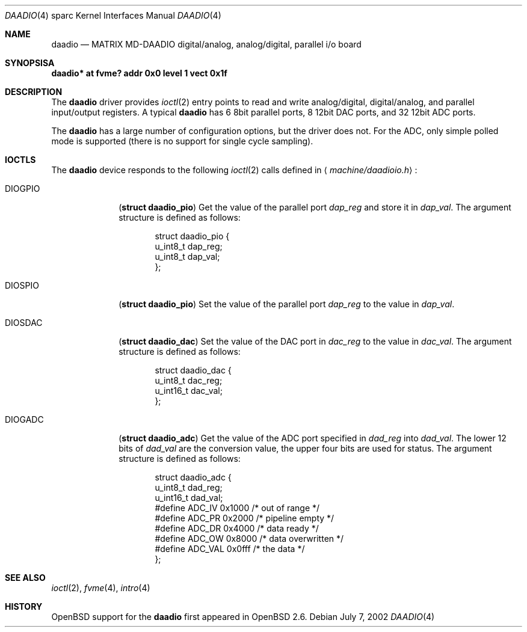 .\"     $OpenBSD: src/share/man/man4/man4.sparc/daadio.4,v 1.6 2003/06/02 18:51:34 jason Exp $
.\"
.\" Copyright (c) 2002 Jason L. Wright (jason@thought.net)
.\" All rights reserved.
.\"
.\" Redistribution and use in source and binary forms, with or without
.\" modification, are permitted provided that the following conditions
.\" are met:
.\" 1. Redistributions of source code must retain the above copyright
.\"    notice, this list of conditions and the following disclaimer.
.\" 2. Redistributions in binary form must reproduce the above copyright
.\"    notice, this list of conditions and the following disclaimer in the
.\"    documentation and/or other materials provided with the distribution.
.\"
.\" THIS SOFTWARE IS PROVIDED BY THE AUTHOR ``AS IS'' AND ANY EXPRESS OR
.\" IMPLIED WARRANTIES, INCLUDING, BUT NOT LIMITED TO, THE IMPLIED
.\" WARRANTIES OF MERCHANTABILITY AND FITNESS FOR A PARTICULAR PURPOSE ARE
.\" DISCLAIMED.  IN NO EVENT SHALL THE AUTHOR BE LIABLE FOR ANY DIRECT,
.\" INDIRECT, INCIDENTAL, SPECIAL, EXEMPLARY, OR CONSEQUENTIAL DAMAGES
.\" (INCLUDING, BUT NOT LIMITED TO, PROCUREMENT OF SUBSTITUTE GOODS OR
.\" SERVICES; LOSS OF USE, DATA, OR PROFITS; OR BUSINESS INTERRUPTION)
.\" HOWEVER CAUSED AND ON ANY THEORY OF LIABILITY, WHETHER IN CONTRACT,
.\" STRICT LIABILITY, OR TORT (INCLUDING NEGLIGENCE OR OTHERWISE) ARISING IN
.\" ANY WAY OUT OF THE USE OF THIS SOFTWARE, EVEN IF ADVISED OF THE
.\" POSSIBILITY OF SUCH DAMAGE.
.\"
.Dd July 7, 2002
.Dt DAADIO 4 sparc
.Os
.Sh NAME
.Nm daadio
.Nd MATRIX MD-DAADIO digital/analog, analog/digital, parallel i/o board
.Sh SYNOPSISA
.Cd "daadio* at fvme? addr 0x0 level 1 vect 0x1f"
.Sh DESCRIPTION
The
.Nm daadio
driver provides
.Xr ioctl 2
entry points to read and write analog/digital, digital/analog, and
parallel input/output registers.
A typical
.Nm
has 6 8bit parallel ports, 8 12bit DAC ports, and 32 12bit ADC ports.
.Pp
The
.Nm
has a large number of configuration options, but the driver does not.
For the ADC, only simple polled mode is supported (there is no
support for single cycle sampling).
.Sh IOCTLS
The
.Nm
device responds to the following
.Xr ioctl 2
calls defined in
.Aq Pa machine/daadioio.h :
.Bl -tag -width DIOGOPIO
.It Dv DIOGPIO
.Pq Li "struct daadio_pio"
Get the value of the parallel port
.Ar dap_reg
and store it in
.Ar dap_val .
The argument structure is defined as follows:
.Bd -literal -offset indent
struct daadio_pio {
        u_int8_t dap_reg;
        u_int8_t dap_val;
};
.Ed
.It Dv DIOSPIO
.Pq Li "struct daadio_pio"
Set the value of the parallel port
.Ar dap_reg
to the value in
.Ar dap_val .
.It Dv DIOSDAC
.Pq Li "struct daadio_dac"
Set the value of the DAC port in
.Ar dac_reg
to the value in
.Ar dac_val .
The argument structure is defined as follows:
.Bd -literal -offset indent
struct daadio_dac {
        u_int8_t dac_reg;
        u_int16_t dac_val;
};
.Ed
.It Dv DIOGADC
.Pq Li "struct daadio_adc"
Get the value of the ADC port specified in
.Ar dad_reg
into
.Ar dad_val .
The lower 12 bits of
.Ar dad_val
are the conversion value, the upper four bits are used for status.
The argument structure is defined as follows:
.Bd -literal -offset indent
struct daadio_adc {
        u_int8_t dad_reg;
        u_int16_t dad_val;
#define ADC_IV 0x1000 /* out of range */
#define ADC_PR 0x2000 /* pipeline empty */
#define ADC_DR 0x4000 /* data ready */
#define ADC_OW 0x8000 /* data overwritten */
#define ADC_VAL 0x0fff /* the data */
};
.Ed
.El
.Sh SEE ALSO
.Xr ioctl 2 ,
.Xr fvme 4 ,
.Xr intro 4
.Sh HISTORY
.Ox
support for the
.Nm
first appeared in
.Ox 2.6 .
